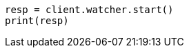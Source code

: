 // This file is autogenerated, DO NOT EDIT
// rest-api/watcher/start.asciidoc:49

[source, python]
----
resp = client.watcher.start()
print(resp)
----
